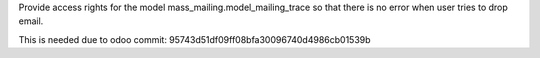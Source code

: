 Provide access rights for the model mass_mailing.model_mailing_trace 
so that there is no error when user tries to drop email.

This is needed due to odoo commit: 95743d51df09ff08bfa30096740d4986cb01539b
